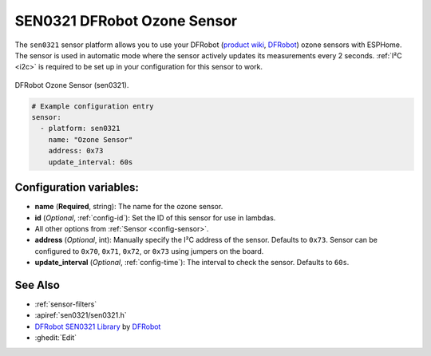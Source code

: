 SEN0321 DFRobot Ozone Sensor
============================

.. seo::
    :description: Instructions for setting up SEN0321 DFRobot ozone sensors
    :image: sen0321.jpg
    :keywords: sen0321

The ``sen0321`` sensor platform allows you to use your DFRobot
(`product wiki <https://wiki.dfrobot.com/Gravity_IIC_Ozone_Sensor_(0-10ppm)%20SKU_SEN0321>`__,
`DFRobot`_) ozone sensors with ESPHome. The sensor is used in automatic mode where the sensor actively
updates its measurements every 2 seconds.
:ref:`I²C <i2c>` is required to be set up in your configuration for this sensor to work.

.. figure:: images/sen0321.jpg
    :align: center
    :width: 50.0%

    DFRobot Ozone Sensor (sen0321).

.. _DFRobot: https://www.dfrobot.com/product-2005.html

.. code-block:: yaml

    # Example configuration entry
    sensor:
      - platform: sen0321
        name: "Ozone Sensor"
        address: 0x73
        update_interval: 60s

Configuration variables:
------------------------

- **name** (**Required**, string): The name for the ozone
  sensor.
- **id** (*Optional*, :ref:`config-id`): Set the ID of this sensor for use in lambdas.
- All other options from :ref:`Sensor <config-sensor>`.

- **address** (*Optional*, int): Manually specify the I²C address of
  the sensor. Defaults to ``0x73``. Sensor can be configured to ``0x70``, ``0x71``, ``0x72``, or ``0x73`` using jumpers on the board.

- **update_interval** (*Optional*, :ref:`config-time`): The interval to check the
  sensor. Defaults to ``60s``.

See Also
--------

- :ref:`sensor-filters`
- :apiref:`sen0321/sen0321.h`
- `DFRobot SEN0321 Library <https://github.com/DFRobot/DFRobot_OzoneSensor/>`__ by `DFRobot <https://www.dfrobot.com/>`__
- :ghedit:`Edit`
